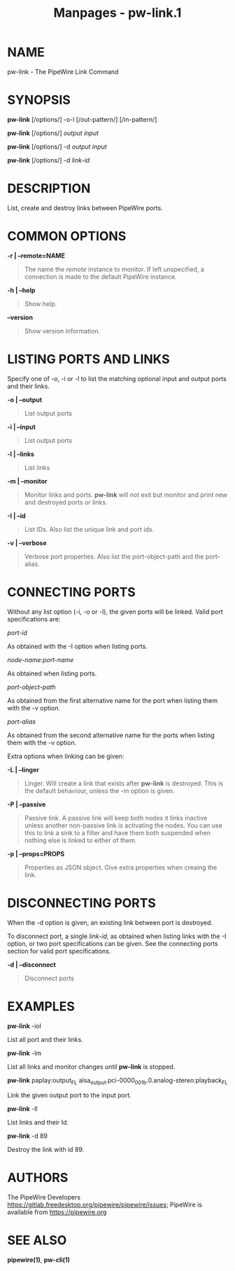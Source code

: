 #+TITLE: Manpages - pw-link.1
* NAME
pw-link - The PipeWire Link Command

* SYNOPSIS
*pw-link* [/options/] -o-l [/out-pattern/] [/in-pattern/]

*pw-link* [/options/] /output/ /input/

*pw-link* [/options/] -d /output/ /input/

*pw-link* [/options/] -d /link-id/

* DESCRIPTION
List, create and destroy links between PipeWire ports.

* COMMON OPTIONS
*-r | --remote=NAME*

#+begin_quote
The name the /remote/ instance to monitor. If left unspecified, a
connection is made to the default PipeWire instance.

#+end_quote

*-h | --help*

#+begin_quote
Show help.

#+end_quote

*--version*

#+begin_quote
Show version information.

#+end_quote

* LISTING PORTS AND LINKS
Specify one of -o, -i or -l to list the matching optional input and
output ports and their links.

*-o | --output*

#+begin_quote
List output ports

#+end_quote

*-i | --input*

#+begin_quote
List output ports

#+end_quote

*-l | --links*

#+begin_quote
List links

#+end_quote

*-m | --monitor*

#+begin_quote
Monitor links and ports. *pw-link* will not exit but monitor and print
new and destroyed ports or links.

#+end_quote

*-I | --id*

#+begin_quote
List IDs. Also list the unique link and port ids.

#+end_quote

*-v | --verbose*

#+begin_quote
Verbose port properties. Also list the port-object-path and the
port-alias.

#+end_quote

* CONNECTING PORTS
Without any list option (-i, -o or -l), the given ports will be linked.
Valid port specifications are:

/port-id/

As obtained with the -I option when listing ports.

/node-name:port-name/

As obtained when listing ports.

/port-object-path/

As obtained from the first alternative name for the port when listing
them with the -v option.

/port-alias/

As obtained from the second alternative name for the ports when listing
them with the -v option.

Extra options when linking can be given:

*-L | --linger*

#+begin_quote
Linger. Will create a link that exists after *pw-link* is destroyed.
This is the default behaviour, unless the -m option is given.

#+end_quote

*-P | --passive*

#+begin_quote
Passive link. A passive link will keep both nodes it links inactive
unless another non-passive link is activating the nodes. You can use
this to link a sink to a filter and have them both suspended when
nothing else is linked to either of them.

#+end_quote

*-p | --props=PROPS*

#+begin_quote
Properties as JSON object. Give extra properties when creaing the link.

#+end_quote

* DISCONNECTING PORTS
When the -d option is given, an existing link between port is destroyed.

To disconnect port, a single /link-id/, as obtained when listing links
with the -I option, or two port specifications can be given. See the
connecting ports section for valid port specifications.

*-d | --disconnect*

#+begin_quote
Disconnect ports

#+end_quote

* EXAMPLES
*pw-link* -iol

List all port and their links.

*pw-link* -lm

List all links and monitor changes until *pw-link* is stopped.

*pw-link* paplay:output_FL
alsa_output.pci-0000_00_1b.0.analog-stereo:playback_FL

Link the given output port to the input port.

*pw-link* -lI

List links and their Id.

*pw-link* -d 89

Destroy the link with id 89.

* AUTHORS
The PipeWire Developers
<https://gitlab.freedesktop.org/pipewire/pipewire/issues>; PipeWire is
available from <https://pipewire.org>

* SEE ALSO
*pipewire(1)*, *pw-cli(1)*
